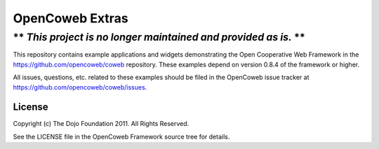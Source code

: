 ================
OpenCoweb Extras
================

----------------------------------------------------------------
** *This project is no longer maintained and provided as is.* **
----------------------------------------------------------------

This repository contains example applications and widgets demonstrating the
Open Cooperative Web Framework in the https://github.com/opencoweb/coweb
repository. These examples depend on version 0.8.4 of the framework or higher.

All issues, questions, etc. related to these examples should be filed in the
OpenCoweb issue tracker at https://github.com/opencoweb/coweb/issues.

License
=======

Copyright (c) The Dojo Foundation 2011. All Rights Reserved.

See the LICENSE file in the OpenCoweb Framework source tree for details.
